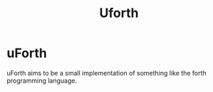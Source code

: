 #+title: Uforth

* uForth
uForth aims to be a small implementation of something like the forth programming language.
